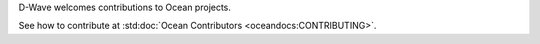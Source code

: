 D-Wave welcomes contributions to Ocean projects.

See how to contribute at :std:doc:`Ocean Contributors <oceandocs:CONTRIBUTING>`.

